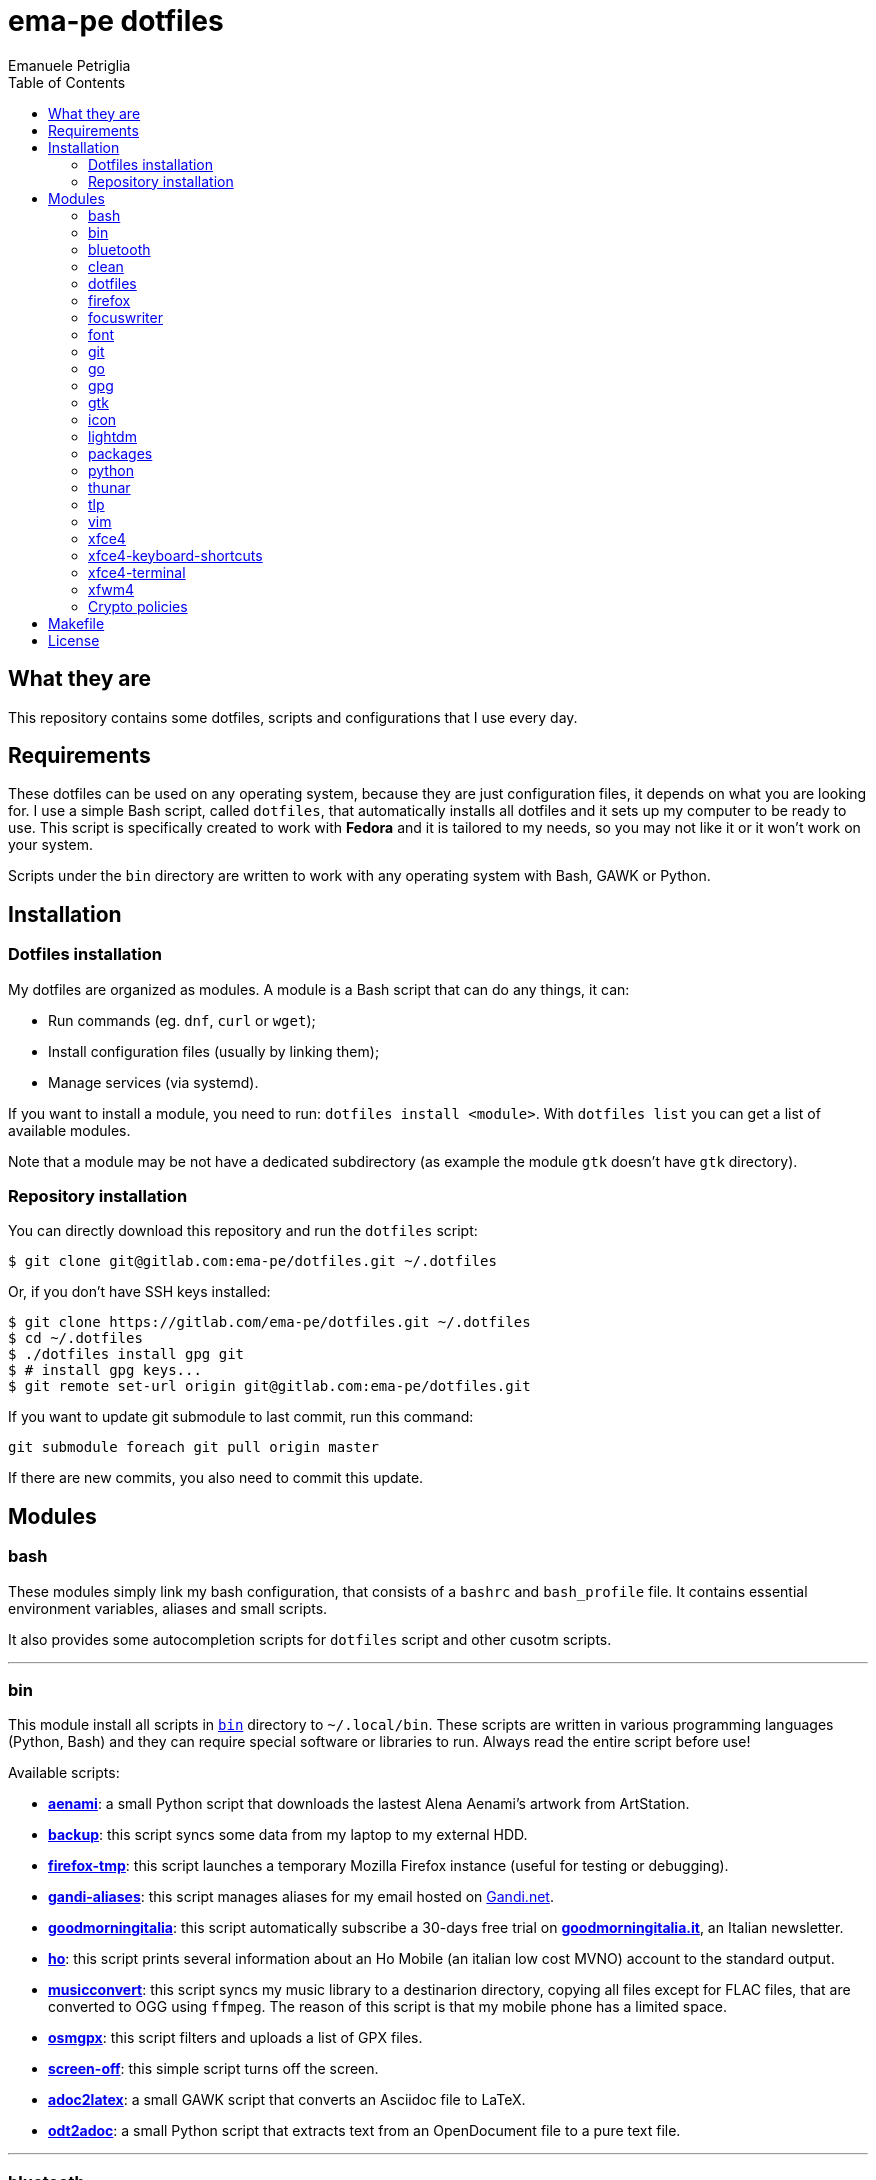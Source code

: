 = ema-pe dotfiles
Emanuele Petriglia
:toc:

== What they are

This repository contains some dotfiles, scripts and configurations that I use
every day.

== Requirements

These dotfiles can be used on any operating system, because they are just
configuration files, it depends on what you are looking for. I use a simple Bash
script, called `dotfiles`, that automatically installs all dotfiles and it sets
up my computer to be ready to use. This script is specifically created to work
with *Fedora* and it is tailored to my needs, so you may not like it or it won't
work on your system.

Scripts under the `bin` directory are written to work with any operating system
with Bash, GAWK or Python. 

== Installation

=== Dotfiles installation

My dotfiles are organized as modules. A module is a Bash script that can do any
things, it can:

* Run commands (eg. `dnf`, `curl` or `wget`);
* Install configuration files (usually by linking them);
* Manage services (via systemd).

If you want to install a module, you need to run: `dotfiles install <module>`.
With `dotfiles list` you can get a list of available modules.

Note that a module may be not have a dedicated subdirectory (as example the
module `gtk` doesn't have `gtk` directory).

=== Repository installation

You can directly download this repository and run the `dotfiles` script:

    $ git clone git@gitlab.com:ema-pe/dotfiles.git ~/.dotfiles

Or, if you don't have SSH keys installed:

----
$ git clone https://gitlab.com/ema-pe/dotfiles.git ~/.dotfiles
$ cd ~/.dotfiles
$ ./dotfiles install gpg git
$ # install gpg keys...
$ git remote set-url origin git@gitlab.com:ema-pe/dotfiles.git
----

If you want to update git submodule to last commit, run this command:

    git submodule foreach git pull origin master

If there are new commits, you also need to commit this update.

== Modules

=== bash

These modules simply link my bash configuration, that consists of a `bashrc` and
`bash_profile` file. It contains essential environment variables, aliases and
small scripts.

It also provides some autocompletion scripts for `dotfiles` script and other
cusotm scripts.

'''

=== bin

This module install all scripts in link:bin[`bin`] directory to `~/.local/bin`.
These scripts are written in various programming languages (Python, Bash) and
they can require special software or libraries to run. Always read the entire
script before use!

Available scripts:

* link:bin/aenami[*aenami*]: a small Python script that downloads the lastest
Alena Aenami's artwork from ArtStation.
* link:bin/backup[*backup*]: this script syncs some data from my laptop to my
external HDD.
* link:bin/firefox-tmp[*firefox-tmp*]: this script launches a temporary Mozilla
Firefox instance (useful for testing or debugging).
* link:bin/gandi-aliases[*gandi-aliases*]: this script manages aliases for my
email hosted on https://www.gandi.net/en[Gandi.net].
* link:bin/goodmorningitalia[*goodmorningitalia*]: this script automatically
subscribe a 30-days free trial on
https://app.goodmorningitalia.it/[*goodmorningitalia.it*], an Italian
newsletter.
* link:bin/ho[*ho*]: this script prints several information about an Ho Mobile
(an italian low cost MVNO) account to the standard output.
* link:bin/musicconvert[*musicconvert*]: this script syncs my music library to a
destinarion directory, copying all files except for FLAC files, that are
converted to OGG using `ffmpeg`. The reason of this script is that my mobile
phone has a limited space.
* link:bin/osmgpx[*osmgpx*]: this script filters and uploads a list of GPX
files.
* link:bin/screen-off[*screen-off*]: this simple script turns off the screen.
* link:bin/adoc2latex[*adoc2latex*]: a small GAWK script that converts an
Asciidoc file to LaTeX.
* link:bin/odt2adoc[*odt2adoc*]: a small Python script that extracts text from
an OpenDocument file to a pure text file.

'''

=== bluetooth

This module just disables Bluetooth service via systemd, because it is enabled
by default on Fedora.

'''

=== clean

This module just removes via `dnf` all pre-installed Fedora packaged that I
don't use. For a list of these packages, open the script and go to the `clean`
module.

'''

=== dotfiles

This module installs the `dotfiles` script to `~/.local/bin` folder. It is
supposed that this path is added previously to `PATH` environment variable.

'''

=== firefox

I use Mozilla Firefox as my main browser. I like it because is privacy focused,
fast and work really well in Linux. It is a big and complex software, it is not
easy to customize it.

==== Manual installation process

Unfortunately Firefox needs to be customized from GUI instead on CLI, so there
is not a real installer script. The steps to take are:

. Open a new terminal window and run this command: `firefox --ProfileManager`.
. Create a new user with this name: `default-release`.
. Login to Firefox Sync (or download all extensions you want).
. Customize Firefox GUI.
. To set custom `user.js`, run my installer script.

IMPORTANT: You need to create the default profile before run `dotfiles` script!

==== Extensions

Extensions can't be installed from command line, so you need to install them
manually (or use https://www.mozilla.org/en-US/firefox/features/sync/[Firefox
Sync]). I use these extensions:

* https://addons.mozilla.org/en-US/firefox/addon/canvasblocker/[*CanvasBlocker*]:
prevent Canvas fingerprinting;
* https://addons.mozilla.org/en-US/firefox/addon/css-exfil-protection/[*CSS Exfil Protection*]:
prevent CSS Exfil attacks;
* https://addons.mozilla.org/en-US/firefox/addon/decentraleyes/[*Decentraleyes*]:
local emulation of CDN;
* https://addons.mozilla.org/en-US/firefox/addon/https-everywhere/[*HTTPS Everywhere*]:
force HTTPS on sites;
* https://addons.mozilla.org/en-US/firefox/addon/https-everywhere/[*Tridactyl*]:
VIM keybindings on Firefox;
* https://addons.mozilla.org/en-US/firefox/addon/ublock-origin/[*uBlock Origin*]:
general AD blocker;
* https://addons.mozilla.org/en-US/firefox/addon/neat-url/[*Neat URL*]:
remove garbage from URLs;
* https://addons.mozilla.org/en-US/firefox/addon/containerise/[*Containerise*]:
automatically open websites in a container;
* https://github.com/evilpie/add-custom-search-engine[*Add custom search engine*]:
add custom search engine.

All these extensions are automatically updated via Firefox, so you only need to
download them the first time.

==== Custom user.js

The `user.js` file is a file with all options to customize Firefox behavior.
Many options can be selected from the graphical interface, but lots are hidden.

I use https://github.com/ghacksuserjs/ghacks-user.js[ghacks' `user.js`], an
`user.js` enhanced for privacy. I don't like some options, so I have also a
custom link:firefox/user.js[`user.js`] that overrides some options.

This module will download the latest version of ghacks' `user.js` and move that
file to the Firefox profile with suffix `default-release`. At the end it appends
my custom options to `user.js` file on the profile.

'''

=== focuswriter

link:https://gottcode.org/focuswriter[FocusWriter] is a simple, distraction free
text editor. I use it to write short stories and novels, with a custom theme and
configuration.

This modules will install `focuswriter`, and copy my configuration and custom
theme.

WARNING: My custom theme and configuration have my username hard-coded!

'''

=== font

This module installs Hack font on the system, but it doesn't activate it.

'''

=== git

This module installs `git` and links the configuration.

'''

=== go

This modules installs https://golang.org[Go] development tools. You can check
which version will be installed with `dotfiles list | grep go`. The version and
architecture is fixed in the installer script.

After installed, you need to run `bash` module, because it updated `PATH`
environment variable with `~/.local/go/bin`, the place with Go binaries are
installed.

'''

=== gpg

I use GnuPG to manager my PGP keys. GnuPG have also an agent called
`gpg-agent`, I use it also for SSH support. There is some configuration because
out-of-the-box Fedora uses `ssh-agent` and `gnome-keyring`.

The GnuPG file configuration is located at `~/.gnupg/gpg.conf`, the agent
configuration is located at `~/.gnupg/gpg-agent.conf`. This module installs
them.

There is a default daemon enabled of `gpg-agent`, but I prefer to manage the
daemon with `systemd --user`. Luckily GnuPG comes with default files for
systemd, but they are not enabled. This module enables them.

The module also enables `gpg-agent` for SSH support. It is necessary to
specify the environment variable `SSH_AUTH_SOCK` to point to `gpg-agent`
socket. This line is already added in my custom `.bashrc` file:

    export SSH_AUTH_SOCK="/run/user/$(id -u)/gnupg/S.gpg-agent.ssh"

I use Xfce as desktop environment. There is only one problem: it auto starts
`ssh-agent`. I don't want it, so I kill it every time Xfce is started. This
line is already added in my custom `.bash_profile` file:

    pkill ssh-agent

This module also installs `pinentry-gtk`, because I don't like the default
installed that uses ncurses.

'''

=== gtk

This module just installs and activate Arc-Dark GTK theme.

'''

=== icon

This module just installs and activate `papirus-icon-theme` icon theme.

'''

=== lightdm

https://github.com/canonical/lightdm[LightDM] is a desktop manager easy to use,
flexible and lightweight. I use it simply because it is pre-installed on Fedora.

I prefer an auto login method because the disk is encrypted and the computer
have only one user. I do not want to type two password when I boot the computer,
and the second is useless because if someone find the disk password he can grab
the data without problems. A display manager is also useless in my case because
I have only one user, but I keep it to have a "modern" desktop.

IMPORTANT: **DO NOT LOCK THE SCREEN**. If you lock the screen and go back to the
greeter, it crashes. I don't know why.

'''

=== packages

This module adds RPM Fusion repository and install lots of application that I
use and are not installed by default on Fedora. They are:

* pass: a command line password manager that uses `git` and `gpg`;
* thunderbird: a graphical email client;
* vlc: THE video player;
* youtube-dl: a command line to download videos and audios from many online
  sources;
* telegram-desktop: a Telegram client.

'''

=== python

This module just installs the package `python3-docs`, because it is not
installed by default on Fedora. I prefer to have offline documentation because
the search function is faster than the online version, and it can be used
without Internet connection.

'''

=== thunar

This module installs, via `xfconf-query`, my Thunar configuration. Note that if
you change the configuration via Thunar GUI, the new configuration will not be
synched to dotfiles. You need to manually update the configuration!

I use some custom send-to actions, they are basically a wrapper to the original
scripts:

* link:xfce4/Thunar/send-to/osmgpx.desktop[*osmgpx*]: a shortcut to
link:bin/osmgpx[`osmgpx`] script.

'''

=== tlp

TLP is a useful package to manage power and extends battery life. It works well
with other power management software (like `xfce4-powermanager`).

This package can be found via Fedora official repository with the name `tlp`.

The default configuration file, located on `/etc/default/tlp` is good, but I've
done some customization (I'm using a Thinkpad laptop).

The basic commands available are:

* Start tlp: `sudo tlp start` (but there is also a unit file for systemd);
* Check the configuration: `sudo tlp stat`;
* Manage Wi-Fi and Bluetooth: `wifi [on/off]` and `bluetooth [on/off]`.

This module will install tlp, copy my configuration, start tlp and enable the
unit file (for systemd).

'''

=== vim

I use VIM as my text editor for programming and writing. I found it very
productive and efficient.

My link:vim/vimrc[vimrc] file is well documented, I also use some plugins:

* https://github.com/junegunn/goyo.vim[*goyo.vim*]: for writing without
distractions.
* https://github.com/NLKNguyen/papercolor-theme[*papercolor-theme*]: a VIM color
scheme inspired by Google's Material Design.
* https://github.com/hdima/python-syntax[*python-syntax*]: better Python syntax
highlighting.
* https://github.com/reedes/vim-pencil[*vim-pencil*]: better movements for
writing prose.
* https://github.com/justinmk/vim-syntax-extra[*vim-syntax-extra*]: better C
syntax highlighting.
* https://github.com/tmhedberg/SimpylFold[*SimplylFold*]: better Python folding.
* https://git.zx2c4.com/password-store/tree/contrib/vim[*redact_pass*]: improve
security when editing a password file with VIM. It requires `pass` package.
* https://github.com/habamax/vim-asciidoctor[*vim-asciidoctor*]: better Asciidoc
syntax highlighting and also support for folding.

Both *goyo.vim* and *vim-pencil* are not automatically started with VIM, instead
you need to run `vim -c Writing`.

'''

=== xfce4

This modules installs my configuration of Xfce desktop environment. Some
applications, like `xfce4-terminal` or `thunar` are configured by a different
module.

It is difficult to configure Xfce applications, because they do not use a plain
text configuration, instead they use `xfconf`.

This modules install my `xfce4-panel` configuration, font and size settings for
GTK applications and `xfce4-desktop`.

'''

=== xfce4-keyboard-shortcuts

This module installs my custom application shortcuts to Xfce. It is a distinct
module because I change often these keybindings. These are the shortcuts (for an
updated list always check the source code!):

* _<Super>v_: `vlc`
* _<Super>r_: `xfce4-appfinder --disable-server --collapsed`
* _<Super>u_: `xfce4-taskmanager`
* _<Super>e_: `xfce4-terminal --drop-down`
* _<Super>t_: `xfce4-terminal --maximize`
* _<Super>l_: `screen-off`
* _<Shift>Print_: `xfce4-screenshooter --window`
* _<Primary>Print_: `xfce4-screenshooter --region`
* _<Alt>Print_: `xfce4-screenshooter --region`
* _Print_: `xfce4-screenshooter --fullscreen`
* _<Super>s_: `telegram-desktop`
* _<Super>f_: `thunar`
* _<Super>x_: `mousepad`
* _<Super>q_: `firefox-tmp`
* _<Super>w_: `firefox`
* _<Super>m_: `thunderbird`
* _<Super>r_: `xfce4-appfinder --collapsed`

'''

=== xfce4-terminal

This module installs my custom theme, but it doesn't activate it. Other settings
are not touched.

'''

=== xfwm4

I use Thinble Xfwm theme. In my repository under link:xfwm4[xfwm4] diretory you
can find the theme, but the original project is hosted on
link:https://paldepind.deviantart.com/art/Thinble-362276066[DevianArt]. The
following text is copied from DevianArt.

Thinble is a Xfwm theme with no title bar and a thin border. It was created to
be a good looking, simple and space efficient window theme for people who mainly
manage their windows using key bindings.

==== Features

* Minimal and space efficient appearance;
* No large title bar that is otherwise mostly just wasting space;
* Border of a reasonable size for moving/resizing windows using the mouse;
* Slightly darker border on active windows for distinguishing between them an
  inactive windows;
* Uses colors from your GTK-theme.

==== Installation

Copy link:xfwm4/thinble[`xfwm4/thinble`] directory to `~/.themes` for local
installation or to `/usr/share/themes` for system-wide installation. Or better
use my installer script!

IMPORTANT: Make the title font very large, otherwise you might still be able to
see the top of it in what is left of the title bar which does not look nice at
all.

'''

=== Crypto policies

This module reverses the update of the crypto policies starting from Fedora 33.
The hotspots of the University of Milano-Bicocca do not support some (more
secure) algorithms, so I have to use the weaker ones. For more information go to
the link:https://fedoraproject.org/wiki/Changes/StrongCryptoSettings2[Fedora
wiki page]. At the core, the module executes the following command:

    $ sudo update-crypto-policies --set DEFAULT:FEDORA32

== Makefile

I also provide a custom link:Makefile[Makefile] file to lint all scripts in my
repository. You need some special software, such as `shellcheck` to lint Bash
script or `flake8` to lint Python scripts.

This Makefile is executed on Gitlab CI, to run locally type `make all`. You can
also specify with file to lint, with `make` + `TAB`.

== License

Every script is licensed under the link:LICENSE[MIT License].
